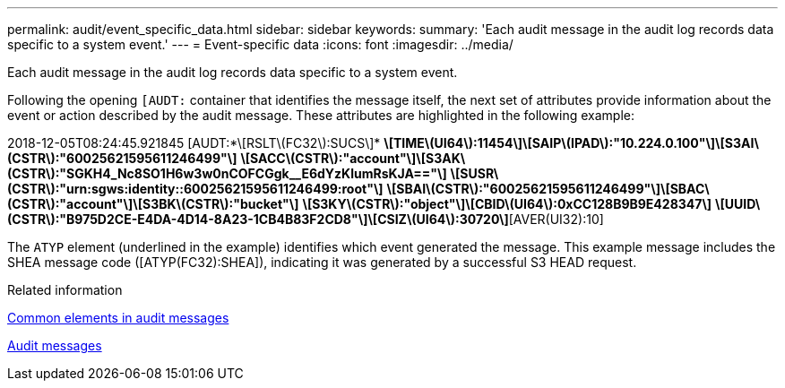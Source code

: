 ---
permalink: audit/event_specific_data.html
sidebar: sidebar
keywords: 
summary: 'Each audit message in the audit log records data specific to a system event.'
---
= Event-specific data
:icons: font
:imagesdir: ../media/

[.lead]
Each audit message in the audit log records data specific to a system event.

Following the opening `[AUDT:` container that identifies the message itself, the next set of attributes provide information about the event or action described by the audit message. These attributes are highlighted in the following example:

====
2018-12-05T08:24:45.921845 [AUDT:*\[RSLT\(FC32\):SUCS\]*
*\[TIME\(UI64\):11454\]\[SAIP\(IPAD\):"10.224.0.100"\]\[S3AI\(CSTR\):"60025621595611246499"\]*
*\[SACC\(CSTR\):"account"\]\[S3AK\(CSTR\):"SGKH4_Nc8SO1H6w3w0nCOFCGgk__E6dYzKlumRsKJA=="\]*
*\[SUSR\(CSTR\):"urn:sgws:identity::60025621595611246499:root"\]*
*\[SBAI\(CSTR\):"60025621595611246499"\]\[SBAC\(CSTR\):"account"\]\[S3BK\(CSTR\):"bucket"\]*
*\[S3KY\(CSTR\):"object"\]\[CBID\(UI64\):0xCC128B9B9E428347\]*
*\[UUID\(CSTR\):"B975D2CE-E4DA-4D14-8A23-1CB4B83F2CD8"\]\[CSIZ\(UI64\):30720\]*[AVER(UI32):10]
[ATIM(UI64):1543998285921845]\[ATYP\(FC32\):SHEA\][ANID(UI32):12281045][AMID(FC32):S3RQ]
[ATID(UI64):15552417629170647261]]
====

The `ATYP` element (underlined in the example) identifies which event generated the message. This example message includes the SHEA message code ([ATYP(FC32):SHEA]), indicating it was generated by a successful S3 HEAD request.

.Related information

xref:common_elements_in_audit_messages.adoc[Common elements in audit messages]

xref:audit_messages_main.adoc[Audit messages]
